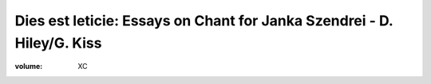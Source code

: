 Dies est leticie: Essays on Chant for Janka Szendrei - D. Hiley/G. Kiss
=======================================================================

:volume: XC
